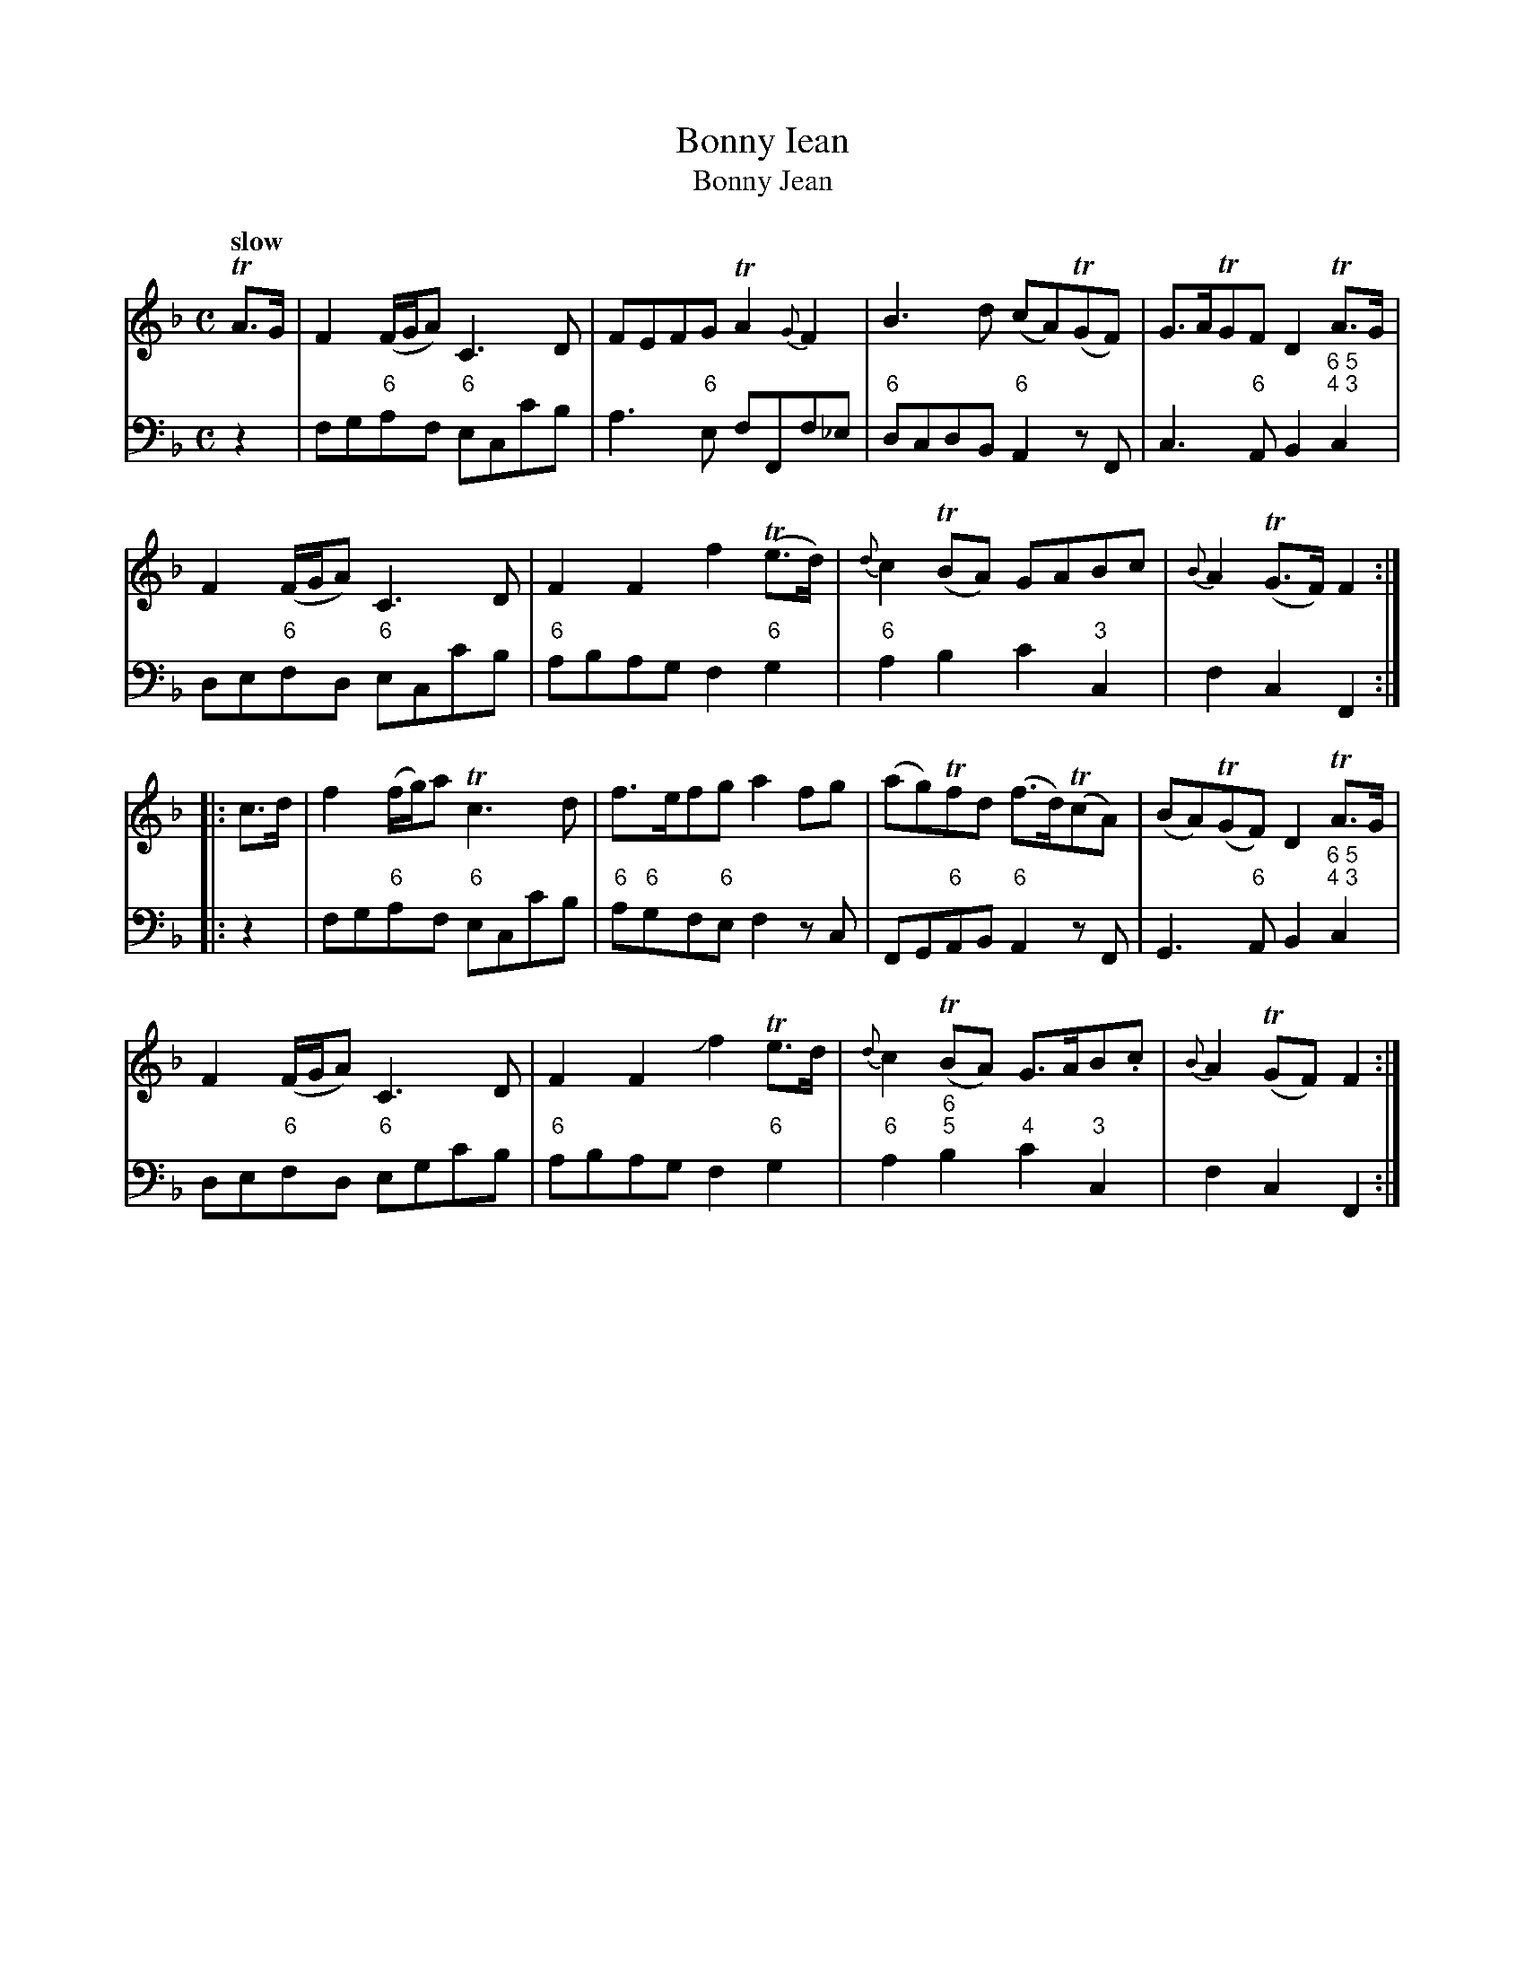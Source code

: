 X: 111
T: Bonny Iean
T: Bonny Jean
%R: air
B: Francis Barsanti "A Collection of Old Scots Tunes" p.11 #2
S: http://imslp.org/wiki/A_Collection_of_Old_Scots_Tunes_(Barsanti,_Francesco)
Z: 2013 John Chambers <jc:trillian.mit.edu>
Q: "slow"
M: C
L: 1/8
K: F
% - - - - - - - - - - - - - - - - - - - - - - - - -
% Voice 1 produces 4- or 8-bar phrases.
V: 1
TA>G |\
F2(F/G/A) C3D | FEFG TA2{G}F2 | B3d (cA)(TGF) | G>ATGF D2TA>G |
F2(F/G/A) C3D | F2F2 f2(Te>d) | {d}c2(TBA) GABc | {B}A2(TG>F) F2 :|
|: c>d |\
f2(f/g/)a Tc3d | f>efg a2fg | (ag)Tfd (f>d)(TcA) | (BA)(TGF) D2TA>G |
F2(F/G/A) C3D | F2F2 Jf2Te>d | {d}c2(TBA) G>AB.c | {B}A2(TGF) F2 :|
% - - - - - - - - - - - - - - - - - - - - - - - - -
% Voice 2 preserves the staff breaks in the book.
V: 2 clef=bass middle=d
z2 |\
fg"6"af "6"ecc'b | a3"6"e fFf_e | "6"dcdB "6"A2zF | c3"6"A B2"6 5;4 3"c2 | de"6"fd
"6"ecc'b | "6"abag f2"6"g2 | "6"a2b2 c'2"3"c2 | f2c2 F2 :|\
|: z2 |\
fg"6"af "6"ecc'b | "6"a"6"gf"6"e f2zc |
FG"6"AB "6"A2zF | G3"6"A B2"6 5;4 3"c2 |\
de"6"fd "6"egc'b | "6"abag f2"6"g2 | "6"a2"6;5"b2 "4"c'2"3"c2 | f2c2 F2 :|
% - - - - - - - - - - - - - - - - - - - - - - - - -
